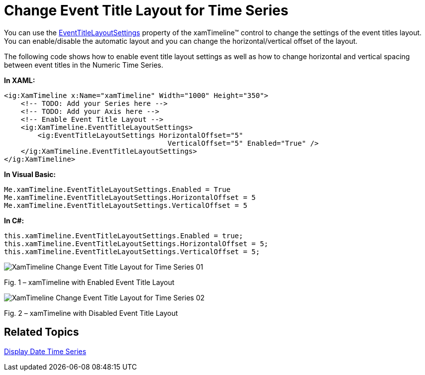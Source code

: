 ﻿////

|metadata|
{
    "name": "xamtimeline-change-event-title-layout-for-time-series",
    "controlName": ["xamTimeline"],
    "tags": ["How Do I","Layouts"],
    "guid": "{7A15A427-C664-406E-BD92-8751F38157E8}",  
    "buildFlags": [],
    "createdOn": "2016-05-25T18:22:00.1594059Z"
}
|metadata|
////

= Change Event Title Layout for Time Series

You can use the link:{ApiPlatform}controls.timelines.xamtimeline.v{ProductVersion}~infragistics.controls.timelines.eventtitlelayoutsettings.html[EventTitleLayoutSettings] property of the xamTimeline™ control to change the settings of the event titles layout. You can enable/disable the automatic layout and you can change the horizontal/vertical offset of the layout.

The following code shows how to enable event title layout settings as well as how to change horizontal and vertical spacing between event titles in the Numeric Time Series.

*In XAML:*

----
<ig:XamTimeline x:Name="xamTimeline" Width="1000" Height="350">
    <!-- TODO: Add your Series here -->
    <!-- TODO: Add your Axis here -->
    <!-- Enable Event Title Layout -->
    <ig:XamTimeline.EventTitleLayoutSettings>
        <ig:EventTitleLayoutSettings HorizontalOffset="5" 
                                       VerticalOffset="5" Enabled="True" />
    </ig:XamTimeline.EventTitleLayoutSettings>
</ig:XamTimeline>
----

*In Visual Basic:*

----
Me.xamTimeline.EventTitleLayoutSettings.Enabled = True
Me.xamTimeline.EventTitleLayoutSettings.HorizontalOffset = 5
Me.xamTimeline.EventTitleLayoutSettings.VerticalOffset = 5
----

*In C#:*

----
this.xamTimeline.EventTitleLayoutSettings.Enabled = true;
this.xamTimeline.EventTitleLayoutSettings.HorizontalOffset = 5;
this.xamTimeline.EventTitleLayoutSettings.VerticalOffset = 5;
----

image::images/XamTimeline_Change_Event_Title_Layout_for_Time_Series_01.png[]

Fig. 1 – xamTimeline with Enabled Event Title Layout

image::images/XamTimeline_Change_Event_Title_Layout_for_Time_Series_02.png[]

Fig. 2 – xamTimeline with Disabled Event Title Layout

== Related Topics

link:xamtimeline-display-date-time-series.html[Display Date Time Series]